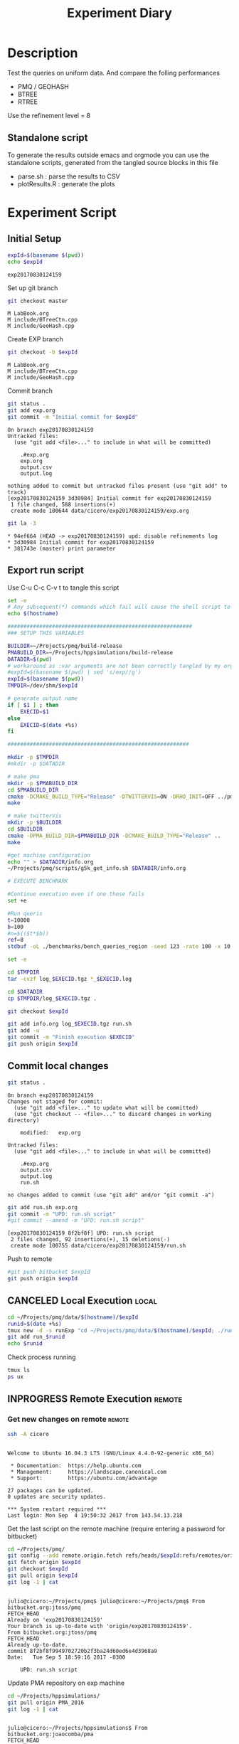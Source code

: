 # -*- org-export-babel-evaluate: t; -*-
#+TITLE: Experiment Diary
#+LANGUAGE: en 
#+STARTUP: indent
#+STARTUP: logdrawer hideblocks
#+SEQ_TODO: TODO INPROGRESS(i) | DONE DEFERRED(@) CANCELED(@)
#+TAGS: @JULIO(J)
#+TAGS: IMPORTANT(i) TEST(t) DEPRECATED(d) noexport(n) ignore(n) export(e)
#+CATEGORY: exp
#+OPTIONS: ^:{} todo:nil H:4
#+PROPERTY: header-args :cache no :eval no-export 


* DONE Description 

Test the queries on uniform data. 
And compare the folling performances 

- PMQ / GEOHASH
- BTREE 
- RTREE

Use the refinement level = 8 

** Standalone script 
To generate the results outside emacs and orgmode you can use the standalone scripts, generated from the tangled source blocks in this file

- parse.sh : parse the results to CSV
- plotResults.R : generate the plots 
  

* TODO Experiment Script
** DONE Initial Setup 

#+begin_src sh :results value :exports both
expId=$(basename $(pwd))
echo $expId
#+end_src

#+NAME: expId
#+RESULTS:
: exp20170830124159

Set up git branch
#+begin_src sh :results output :exports both
git checkout master
#+end_src

#+RESULTS:
: M	LabBook.org
: M	include/BTreeCtn.cpp
: M	include/GeoHash.cpp

Create EXP branch
#+begin_src sh :results output :exports both :var expId=expId
git checkout -b $expId
#+end_src

#+RESULTS:
: M	LabBook.org
: M	include/BTreeCtn.cpp
: M	include/GeoHash.cpp

Commit branch
#+begin_src sh :results output :exports both :var expId=expId
git status .
git add exp.org
git commit -m "Initial commit for $expId"
#+end_src

#+RESULTS:
#+begin_example
On branch exp20170830124159
Untracked files:
  (use "git add <file>..." to include in what will be committed)

	.#exp.org
	exp.org
	output.csv
	output.log

nothing added to commit but untracked files present (use "git add" to track)
[exp20170830124159 3d30984] Initial commit for exp20170830124159
 1 file changed, 588 insertions(+)
 create mode 100644 data/cicero/exp20170830124159/exp.org
#+end_example

#+begin_src sh :results output :exports both :var expId=expId
git la -3 
#+end_src

#+RESULTS:
: * 94ef664 (HEAD -> exp20170830124159) upd: disable refinements log
: * 3d30984 Initial commit for exp20170830124159
: * 381743e (master) print parameter

** DONE Export run script 

Use C-u C-c C-v t to tangle this script 
#+begin_src sh :results output :exports both :tangle run.sh :shebang #!/bin/bash :eval never :var expId=expId
set -e
# Any subsequent(*) commands which fail will cause the shell script to exit immediately
echo $(hostname) 

##########################################################
### SETUP THIS VARIABLES

BUILDIR=~/Projects/pmq/build-release
PMABUILD_DIR=~/Projects/hppsimulations/build-release
DATADIR=$(pwd)
# workaround as :var arguments are not been correctly tangled by my orgmode
#expId=$(basename $(pwd) | sed 's/exp//g')
expId=$(basename $(pwd))
TMPDIR=/dev/shm/$expId

# generate output name
if [ $1 ] ; then 
    EXECID=$1
else
    EXECID=$(date +%s)
fi

#########################################################

mkdir -p $TMPDIR
#mkdir -p $DATADIR

# make pma
mkdir -p $PMABUILD_DIR
cd $PMABUILD_DIR
cmake -DCMAKE_BUILD_TYPE="Release" -DTWITTERVIS=ON -DRHO_INIT=OFF ../pma_cd
make 

# make twitterVis
mkdir -p $BUILDIR
cd $BUILDIR 
cmake -DPMA_BUILD_DIR=$PMABUILD_DIR -DCMAKE_BUILD_TYPE="Release" ..
make

#get machine configuration
echo "" > $DATADIR/info.org
~/Projects/pmq/scripts/g5k_get_info.sh $DATADIR/info.org 

# EXECUTE BENCHMARK

#Continue execution even if one these fails
set +e 

#Run queris
t=10000
b=100
#n=$(($t*$b))
ref=8
stdbuf -oL ./benchmarks/bench_queries_region -seed 123 -rate 100 -x 10 -rate ${b} -min_t ${t} -max_t ${t} -ref ${ref} -bf ../data/queriesLHS.csv >  ${TMPDIR}/bench_queries_region_random_${t}_${b}_${ref}_${EXECID}.log

set -e

cd $TMPDIR
tar -cvzf log_$EXECID.tgz *_$EXECID.log

cd $DATADIR
cp $TMPDIR/log_$EXECID.tgz .

git checkout $expId

git add info.org log_$EXECID.tgz run.sh 
git add -u
git commit -m "Finish execution $EXECID"
git push origin $expId
#+end_src 


** TODO Commit local changes
#+begin_src sh :results output :exports both
git status .
#+end_src

#+RESULTS:
#+begin_example
On branch exp20170830124159
Changes not staged for commit:
  (use "git add <file>..." to update what will be committed)
  (use "git checkout -- <file>..." to discard changes in working directory)

	modified:   exp.org

Untracked files:
  (use "git add <file>..." to include in what will be committed)

	.#exp.org
	output.csv
	output.log
	run.sh

no changes added to commit (use "git add" and/or "git commit -a")
#+end_example

#+begin_src sh :results output :exports both
git add run.sh exp.org
git commit -m "UPD: run.sh script"
#git commit --amend -m "UPD: run.sh script"
#+end_src

#+RESULTS:
: [exp20170830124159 8f2bf8f] UPD: run.sh script
:  2 files changed, 92 insertions(+), 15 deletions(-)
:  create mode 100755 data/cicero/exp20170830124159/run.sh

Push to remote
#+begin_src sh :results output :exports both :var expId=expId
#git push bitbucket $expId
git push origin $expId
#+end_src

#+RESULTS:

** CANCELED Local Execution                                          :local:
:LOGBOOK:
- State "CANCELED"   from "TODO"       [2017-09-05 Ter 19:00]
:END:

#+begin_src sh :results output :exports both :session local :var expId=expId
cd ~/Projects/pmq/data/$(hostname)/$expId
runid=$(date +%s)
tmux new -d -s runExp "cd ~/Projects/pmq/data/$(hostname)/$expId; ./run.sh ${runid} &> run_${runid}"
git add run_$runid
echo $runid
#+end_src

Check process running
#+begin_src sh :results output :exports both :session remote
tmux ls
ps ux
#+end_src

** INPROGRESS Remote Execution                                      :remote:

*** Get new changes on remote                                      :remote:
#+begin_src sh :session remote :results output :exports both 
ssh -A cicero
#+end_src

#+RESULTS:
#+begin_example

Welcome to Ubuntu 16.04.3 LTS (GNU/Linux 4.4.0-92-generic x86_64)

 ,* Documentation:  https://help.ubuntu.com
 ,* Management:     https://landscape.canonical.com
 ,* Support:        https://ubuntu.com/advantage

27 packages can be updated.
0 updates are security updates.

,*** System restart required ***
Last login: Mon Sep  4 19:50:32 2017 from 143.54.13.218
#+end_example

Get the last script on the remote machine (require entering a password
for bitbucket)
#+begin_src sh :session remote :results output :exports both :var expId=expId
cd ~/Projects/pmq/
git config --add remote.origin.fetch refs/heads/$expId:refs/remotes/origin/$expId
git fetch origin $expId
git checkout $expId
git pull origin $expId
git log -1 | cat 
#+end_src

#+RESULTS:
#+begin_example

julio@cicero:~/Projects/pmq$ julio@cicero:~/Projects/pmq$ From bitbucket.org:jtoss/pmq
FETCH_HEAD
Already on 'exp20170830124159'
Your branch is up-to-date with 'origin/exp20170830124159'.
From bitbucket.org:jtoss/pmq
FETCH_HEAD
Already up-to-date.
commit 8f2bf8f9949702720b2f3ba24d60ed6e4d3968a9
Date:   Tue Sep 5 18:59:16 2017 -0300

    UPD: run.sh script
#+end_example

Update PMA repository on exp machine
#+begin_src sh :session remote :results output :exports both :var expId=expId
cd ~/Projects/hppsimulations/
git pull origin PMA_2016
git log -1 | cat
#+end_src

#+RESULTS:
: 
: julio@cicero:~/Projects/hppsimulations$ From bitbucket.org:joaocomba/pma
: FETCH_HEAD
: Already up-to-date.
: commit 011775f5fdeaeeff330da7df39751d9c5323b570
: Date:   Mon Feb 13 12:20:46 2017 -0200
: 
:     Bugfix: corrected pointer casts

*** INPROGRESS Execute Remotely                                    :remote:

Opens ssh connection and a tmux session

#+begin_src sh :results output :exports both :session remote :var expId=expId
cd ~/Projects/pmq/data/cicero/$expId
runid=$(date +%s)
tmux new -d -s runExp "cd ~/Projects/pmq/data/cicero/$expId; ./run.sh ${runid} &> run_${runid}"
git add run_$runid
echo $runid
#+end_src

#+RESULTS:
: 
: julio@cicero:~/Projects/pmq/data/cicero/exp20170830124159$ julio@cicero:~/Projects/pmq/data/cicero/exp20170830124159$ julio@cicero:~/Projects/pmq/data/cicero/exp20170830124159$ julio@cicero:~/Projects/pmq/data/cicero/exp20170830124159$ 1504649431

Check process running
#+begin_src sh :results output :exports both :session remote
tmux ls
ps ux
#+end_src

#+RESULTS:
#+begin_example
runExp: 1 windows (created Tue Sep  5 19:10:31 2017) [80x23]
USER       PID %CPU %MEM    VSZ   RSS TTY      STAT START   TIME COMMAND
julio    20570  0.0  0.0  45248  4692 ?        Ss   18:59   0:00 /lib/systemd/sy
julio    20571  0.0  0.0 145408  2160 ?        S    18:59   0:00 (sd-pam)
julio    20662  0.0  0.0  97464  3408 ?        S    18:59   0:00 sshd: julio@pts
julio    20665  0.0  0.0  22684  5224 pts/18   Ss   18:59   0:00 -bash
julio    21185  0.0  0.0  97464  3352 ?        S    19:04   0:00 sshd: julio@pts
julio    21186  0.0  0.0  23700  6376 pts/19   Ss+  19:04   0:00 -bash
julio    21395  0.0  0.0  29420  2896 ?        Ss   19:10   0:00 tmux new -d -s 
julio    21396  0.0  0.0  12532  2960 pts/20   Ss+  19:10   0:00 bash -c cd ~/Pr
julio    21398  0.0  0.0  12536  2908 pts/20   S+   19:10   0:00 /bin/bash ./run
julio    21520  0.0  0.0   9676  2364 pts/20   S+   19:10   0:00 make
julio    21523  0.0  0.0   9676  2364 pts/20   S+   19:10   0:00 make -f CMakeFi
julio    21671  1.2  0.0  12208  4816 pts/20   S+   19:11   0:00 make -f benchma
julio    21674  0.0  0.0   4508   748 pts/20   S+   19:11   0:00 /bin/sh -c cd /
julio    21675  0.0  0.0   8352   716 pts/20   S+   19:11   0:00 /usr/bin/c++ -I
julio    21676 95.4  1.7 680016 582236 pts/20  R+   19:11   0:04 /usr/lib/gcc/x8
julio    21678  0.0  0.0  37368  3324 pts/18   R+   19:11   0:00 ps ux
#+end_example

**** TODO Pull local 
#+begin_src sh :results output :exports both :var expId=expId
#git commit -a -m "wip"
git status
git pull origin $expId
#+end_src


* Analisys
** Generate csv files
:PROPERTIES: 
:HEADER-ARGS:sh: :tangle parse.sh :shebang #!/bin/bash
:END:      

List logFiles
#+begin_src sh :results table :exports both
ls -htl *tgz
#+end_src

#+RESULTS:
| -rw-rw-r-- 1 julio julio 861K Ago 23 14:41 log_1503497835.tgz |

#+NAME: logFile
#+begin_src sh :results output :exports both 
#tar xvzf log_1503497835.tgz
scp cicero:~/Projects/pmq/build-release/output.log .
ls output.log
#+end_src

#+RESULTS: logFile
: output.log

Create CSV using logFile 
#+begin_src sh :results output :exports both :var logFile=logFile[0]
#echo $logFile
echo $(basename -s .log $logFile ).csv
grep "query" $logFile | sed "s/QueryBench//g" >  $(basename -s .log $logFile ).csv
#+end_src

#+NAME: csvFile
#+RESULTS:
: output.csv

Create an director for images
#+begin_src sh :results output :exports both :tangle no
mkdir img
#+end_src

#+RESULTS:

** Results
:PROPERTIES: 
:HEADER-ARGS:R: :session *R* :tangle plotResults.R :shebang #!/usr/bin/env Rscript
:END:      

Load the CSV into R
#+begin_src R :results output :exports both :var f=csvFile
library(plyr)
df = read.csv(f,header=FALSE,strip.white=TRUE,sep=";")
#names(df) = c("algo","query","",algo","bench","k","time","count")
head(df)
df[12] = NULL
df[10] = NULL
df[8] = NULL
df[4] = NULL
df[3] = NULL
df[2] = NULL
names(df) = c("algo","k","bench","time","refine","count")
head(df)
#+end_src

#+RESULTS:
#+begin_example
             V1    V2 V3   V4    V5              V6       V7
1 GeoHashBinary query  0 TRUE 10000  scan_at_region 0.702538
2 GeoHashBinary query  0 TRUE 10000 apply_at_region 0.253794
3 GeoHashBinary query  1 TRUE 10000  scan_at_region 0.743660
4 GeoHashBinary query  1 TRUE 10000 apply_at_region 0.292071
5 GeoHashBinary query  2 TRUE 10000  scan_at_region 0.734168
6 GeoHashBinary query  2 TRUE 10000 apply_at_region 0.276605
                           V8  V9   V10    V11 V12
1  scan_at_region_refinements 317           NA  NA
2 apply_at_region_refinements 317 count 134870  NA
3  scan_at_region_refinements 405           NA  NA
4 apply_at_region_refinements 405 count 136902  NA
5  scan_at_region_refinements 441           NA  NA
6 apply_at_region_refinements 440 count 135499  NA
           algo     k           bench     time refine  count
1 GeoHashBinary 10000  scan_at_region 0.702538    317     NA
2 GeoHashBinary 10000 apply_at_region 0.253794    317 134870
3 GeoHashBinary 10000  scan_at_region 0.743660    405     NA
4 GeoHashBinary 10000 apply_at_region 0.292071    405 136902
5 GeoHashBinary 10000  scan_at_region 0.734168    441     NA
6 GeoHashBinary 10000 apply_at_region 0.276605    440 135499
#+end_example

Summary of the data frame
#+begin_src R :results output :session :exports both
summary(df[df$algo=="GeoHashBinary",])
summary(df[df$algo=="BTree",])
summary(df[df$algo=="RTree",])
#+end_src

#+RESULTS:
#+begin_example
            algo                   bench             k       
 BTree        :    0   apply_at_region:10000   Min.   :   0  
 GeoHashBinary:50000   insert         :10000   1st Qu.:2500  
 RTree        :    0   ReadElts       :30000   Median :5000  
                                               Mean   :5000  
                                               3rd Qu.:7499  
                                               Max.   :9999  
                                                             
      time              count        
 Min.   : 0.00139   Min.   :    100  
 1st Qu.: 1.34083   1st Qu.: 250075  
 Median : 9.44647   Median : 500050  
 Mean   : 9.02828   Mean   : 500050  
 3rd Qu.:12.87295   3rd Qu.: 750025  
 Max.   :32.73830   Max.   :1000000  
                    NA's   :40000
            algo                   bench             k       
 BTree        :50000   apply_at_region:10000   Min.   :   0  
 GeoHashBinary:    0   insert         :10000   1st Qu.:2500  
 RTree        :    0   ReadElts       :30000   Median :5000  
                                               Mean   :5000  
                                               3rd Qu.:7499  
                                               Max.   :9999  
                                                             
      time              count        
 Min.   : 0.00422   Min.   :    100  
 1st Qu.: 3.59117   1st Qu.: 250075  
 Median :28.44325   Median : 500050  
 Mean   :28.26849   Mean   : 500050  
 3rd Qu.:47.47653   3rd Qu.: 750025  
 Max.   :71.60770   Max.   :1000000  
                    NA's   :40000
            algo                   bench             k       
 BTree        :    0   apply_at_region:10000   Min.   :   0  
 GeoHashBinary:    0   insert         :10000   1st Qu.:2500  
 RTree        :50000   ReadElts       :30000   Median :5000  
                                               Mean   :5000  
                                               3rd Qu.:7499  
                                               Max.   :9999  
                                                             
      time              count        
 Min.   : 0.00464   Min.   :    100  
 1st Qu.: 3.73900   1st Qu.: 250075  
 Median :32.37425   Median : 500050  
 Mean   :32.92621   Mean   : 500050  
 3rd Qu.:57.50140   3rd Qu.: 750025  
 Max.   :72.46010   Max.   :1000000  
                    NA's   :40000
#+end_example

*** Overview of results                                                :plot:

Plot an overview of every benchmark , doing average of times. 
#+begin_src R :results output :exports both
summary_avg = ddply(df ,c("algo","k","bench"),summarise,"time"=mean(time))
#+end_src

#+begin_src R :results output graphics :file "./img/overview.png" :exports both :width 800 :height 600
library(ggplot2)
ggplot(summary_avg, aes(x=k,y=time, color=factor(algo))) + geom_line() + 
facet_wrap(~bench, scales="free",labeller=label_both, ncol=1)
#+end_src

#+RESULTS:
[[file:./img/overview.png]]

*** Insertion performance


#+begin_src R :results output :exports both
insTime  = subset(summary_avg, bench=="insert")
#+end_src

#+RESULTS:

**** Overall                                                        :plot:
#+begin_src R :results output graphics :file "./img/overallInsertion.png" :exports both :width 600 :height 400
ggplot(insTime, aes(x=k,y=time, color=factor(algo))) + 
geom_line() +
facet_wrap(~algo, scales="free", ncol=1)
#+end_src

#+RESULTS:
[[file:./img/overallInsertion.png]]

Total insertion time:
#+begin_src R :results output :session :exports both
ddply(insTime,c("algo"),summarize, Average=mean(time), Total=sum(time))
#+end_src

#+RESULTS:
:            algo    Average      Total
: 1         BTree 0.05150084   515.0084
: 2 GeoHashBinary 0.10885076  1088.5076
: 3         RTree 1.24829441 12482.9441

**** Amortized time

We compute tree time:
- individual insertion time for each batch
- accumulated time at batch #k
- ammortized time : average of the past times at batch #k

#+begin_src R :results output :exports both
avgTime = cbind(insTime, 
                sumTime=c(lapply(split(insTime, insTime$algo), function(x) cumsum(x$time)), recursive=T),
                avgTime=c(lapply(split(insTime, insTime$algo), function(x) cumsum(x$time)/(x$k+1)), recursive=T)
                )
#+end_src

#+RESULTS:

***** Melting the data (time / avgTime)
We need to melt the time columns to be able to plot as a grid

#+begin_src R :results output :session :exports both
library(reshape2)
melted_times = melt(avgTime, id.vars = c("algo","k"),measure.vars = c("time","sumTime","avgTime"))
#+end_src

#+RESULTS:

***** Comparison Time X avgTime                                    :plot:
#+begin_src R :results output graphics :file "./img/grid_times.png" :exports both :width 600 :height 400 
ggplot(melted_times, aes(x=k,y=value,color=factor(algo))) +
geom_line() + 
facet_grid(variable~algo,scales="free", labeller=labeller(variable=label_value))
#facet_wrap(variable~algo,scales="free", labeller=labeller(variable=label_value))
#+end_src

#+RESULTS:
[[file:./img/grid_times.png]]

**** Zoom View 

#+begin_src R :results output graphics :file "./img/Zoom_0.2.png" :exports both :width 600 :height 400
ggplot(insTime, aes(x=k,y=time, color=factor(algo))) + 
geom_line() + ylim(0,0.2) 
#+end_src

#+RESULTS:
[[file:./img/Zoom_0.2.png]]


